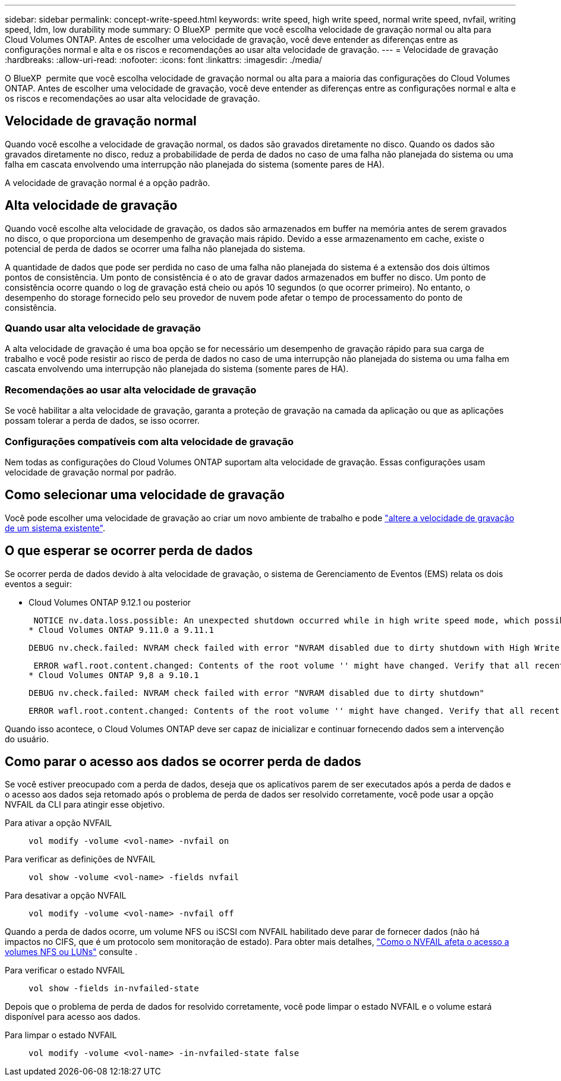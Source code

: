 ---
sidebar: sidebar 
permalink: concept-write-speed.html 
keywords: write speed, high write speed, normal write speed, nvfail, writing speed, ldm, low durability mode 
summary: O BlueXP  permite que você escolha velocidade de gravação normal ou alta para Cloud Volumes ONTAP. Antes de escolher uma velocidade de gravação, você deve entender as diferenças entre as configurações normal e alta e os riscos e recomendações ao usar alta velocidade de gravação. 
---
= Velocidade de gravação
:hardbreaks:
:allow-uri-read: 
:nofooter: 
:icons: font
:linkattrs: 
:imagesdir: ./media/


[role="lead"]
O BlueXP  permite que você escolha velocidade de gravação normal ou alta para a maioria das configurações do Cloud Volumes ONTAP. Antes de escolher uma velocidade de gravação, você deve entender as diferenças entre as configurações normal e alta e os riscos e recomendações ao usar alta velocidade de gravação.



== Velocidade de gravação normal

Quando você escolhe a velocidade de gravação normal, os dados são gravados diretamente no disco. Quando os dados são gravados diretamente no disco, reduz a probabilidade de perda de dados no caso de uma falha não planejada do sistema ou uma falha em cascata envolvendo uma interrupção não planejada do sistema (somente pares de HA).

A velocidade de gravação normal é a opção padrão.



== Alta velocidade de gravação

Quando você escolhe alta velocidade de gravação, os dados são armazenados em buffer na memória antes de serem gravados no disco, o que proporciona um desempenho de gravação mais rápido. Devido a esse armazenamento em cache, existe o potencial de perda de dados se ocorrer uma falha não planejada do sistema.

A quantidade de dados que pode ser perdida no caso de uma falha não planejada do sistema é a extensão dos dois últimos pontos de consistência. Um ponto de consistência é o ato de gravar dados armazenados em buffer no disco. Um ponto de consistência ocorre quando o log de gravação está cheio ou após 10 segundos (o que ocorrer primeiro). No entanto, o desempenho do storage fornecido pelo seu provedor de nuvem pode afetar o tempo de processamento do ponto de consistência.



=== Quando usar alta velocidade de gravação

A alta velocidade de gravação é uma boa opção se for necessário um desempenho de gravação rápido para sua carga de trabalho e você pode resistir ao risco de perda de dados no caso de uma interrupção não planejada do sistema ou uma falha em cascata envolvendo uma interrupção não planejada do sistema (somente pares de HA).



=== Recomendações ao usar alta velocidade de gravação

Se você habilitar a alta velocidade de gravação, garanta a proteção de gravação na camada da aplicação ou que as aplicações possam tolerar a perda de dados, se isso ocorrer.

ifdef::aws[]



=== Alta velocidade de gravação com um par de HA na AWS

Se você planeja habilitar a alta velocidade de gravação em um par de HA na AWS, deve entender a diferença nos níveis de proteção entre uma implantação de zona de disponibilidade múltipla (AZ) e uma única implantação de AZ. A implantação de um par de HA em vários AZs oferece mais resiliência e pode ajudar a reduzir as chances de perda de dados.

link:concept-ha.html["Saiba mais sobre pares de HA na AWS"].

endif::aws[]



=== Configurações compatíveis com alta velocidade de gravação

Nem todas as configurações do Cloud Volumes ONTAP suportam alta velocidade de gravação. Essas configurações usam velocidade de gravação normal por padrão.

ifdef::aws[]



==== AWS

Se você usar um sistema de nó único, o Cloud Volumes ONTAP oferece suporte à alta velocidade de gravação em todos os tipos de instância.

A partir da versão 9,8, o Cloud Volumes ONTAP suporta alta velocidade de gravação com pares de HA ao usar quase todos os tipos de instâncias EC2 suportadas, exceto M5.xlarge e R5.xlarge.

https://docs.netapp.com/us-en/cloud-volumes-ontap-relnotes/reference-configs-aws.html["Saiba mais sobre as instâncias do Amazon EC2 suportadas pelo Cloud Volumes ONTAP"^].

endif::aws[]

ifdef::azure[]



==== Azure

Se você usar um sistema de nó único, o Cloud Volumes ONTAP oferece suporte à alta velocidade de gravação em todos os tipos de VM.

Se você usar um par de HA, o Cloud Volumes ONTAP oferece suporte à alta velocidade de gravação com vários tipos de VM, a partir da versão 9,8. Vá para a https://docs.netapp.com/us-en/cloud-volumes-ontap-relnotes/reference-configs-azure.html["Notas de versão do Cloud Volumes ONTAP"^] para ver os tipos de VM que suportam alta velocidade de gravação.

endif::azure[]

ifdef::gcp[]



==== Google Cloud

Se você usar um sistema de nó único, o Cloud Volumes ONTAP oferece suporte a alta velocidade de gravação em todos os tipos de máquina.

Se você usar um par de HA, o Cloud Volumes ONTAP oferece suporte à alta velocidade de gravação com vários tipos de VM, a partir da versão 9.13.0. Vá para a https://docs.netapp.com/us-en/cloud-volumes-ontap-relnotes/reference-configs-gcp.html#supported-configurations-by-license["Notas de versão do Cloud Volumes ONTAP"^] para ver os tipos de VM que suportam alta velocidade de gravação.

https://docs.netapp.com/us-en/cloud-volumes-ontap-relnotes/reference-configs-gcp.html["Saiba mais sobre os tipos de máquina compatíveis com o Cloud Volumes ONTAP"^].

endif::gcp[]



== Como selecionar uma velocidade de gravação

Você pode escolher uma velocidade de gravação ao criar um novo ambiente de trabalho e pode link:task-modify-write-speed.html["altere a velocidade de gravação de um sistema existente"].



== O que esperar se ocorrer perda de dados

Se ocorrer perda de dados devido à alta velocidade de gravação, o sistema de Gerenciamento de Eventos (EMS) relata os dois eventos a seguir:

* Cloud Volumes ONTAP 9.12.1 ou posterior
+
 NOTICE nv.data.loss.possible: An unexpected shutdown occurred while in high write speed mode, which possibly caused a loss of data.
* Cloud Volumes ONTAP 9.11.0 a 9.11.1
+
 DEBUG nv.check.failed: NVRAM check failed with error "NVRAM disabled due to dirty shutdown with High Write Speed mode"
+
 ERROR wafl.root.content.changed: Contents of the root volume '' might have changed. Verify that all recent configuration changes are still in effect..
* Cloud Volumes ONTAP 9,8 a 9.10.1
+
 DEBUG nv.check.failed: NVRAM check failed with error "NVRAM disabled due to dirty shutdown"
+
 ERROR wafl.root.content.changed: Contents of the root volume '' might have changed. Verify that all recent configuration changes are still in effect.


Quando isso acontece, o Cloud Volumes ONTAP deve ser capaz de inicializar e continuar fornecendo dados sem a intervenção do usuário.



== Como parar o acesso aos dados se ocorrer perda de dados

Se você estiver preocupado com a perda de dados, deseja que os aplicativos parem de ser executados após a perda de dados e o acesso aos dados seja retomado após o problema de perda de dados ser resolvido corretamente, você pode usar a opção NVFAIL da CLI para atingir esse objetivo.

Para ativar a opção NVFAIL:: `vol modify -volume <vol-name> -nvfail on`
Para verificar as definições de NVFAIL:: `vol show -volume <vol-name> -fields nvfail`
Para desativar a opção NVFAIL:: `vol modify -volume <vol-name> -nvfail off`


Quando a perda de dados ocorre, um volume NFS ou iSCSI com NVFAIL habilitado deve parar de fornecer dados (não há impactos no CIFS, que é um protocolo sem monitoração de estado). Para obter mais detalhes, https://docs.netapp.com/ontap-9/topic/com.netapp.doc.dot-mcc-mgmt-dr/GUID-40D04B8A-01F7-4E87-8161-E30BD80F5B7F.html["Como o NVFAIL afeta o acesso a volumes NFS ou LUNs"^] consulte .

Para verificar o estado NVFAIL:: `vol show -fields in-nvfailed-state`


Depois que o problema de perda de dados for resolvido corretamente, você pode limpar o estado NVFAIL e o volume estará disponível para acesso aos dados.

Para limpar o estado NVFAIL:: `vol modify -volume <vol-name> -in-nvfailed-state false`

